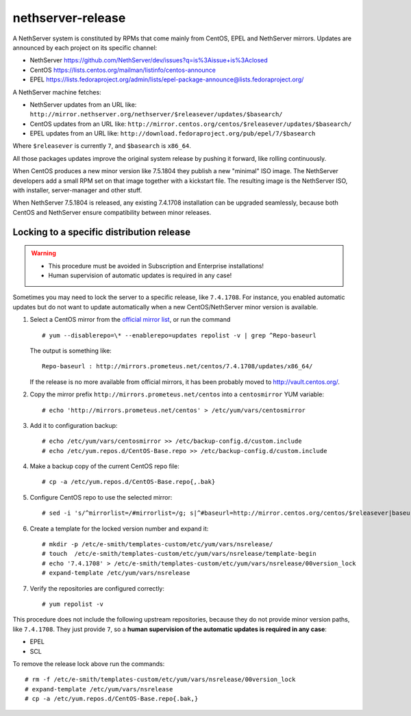 ==================
nethserver-release
==================

A NethServer system is constituted by RPMs that come mainly from CentOS, EPEL
and NethServer mirrors. Updates are announced by each project on its specific 
channel:

* NethServer https://github.com/NethServer/dev/issues?q=is%3Aissue+is%3Aclosed

* CentOS https://lists.centos.org/mailman/listinfo/centos-announce

* EPEL https://lists.fedoraproject.org/admin/lists/epel-package-announce@lists.fedoraproject.org/

A NethServer machine fetches:

- NethServer updates from an URL like: ``http://mirror.nethserver.org/nethserver/$releasever/updates/$basearch/``

- CentOS updates from an URL like: ``http://mirror.centos.org/centos/$releasever/updates/$basearch/``

- EPEL updates from an URL like: ``http://download.fedoraproject.org/pub/epel/7/$basearch``

Where ``$releasever`` is currently ``7``, and ``$basearch`` is ``x86_64``.

All those packages updates improve the original system release by pushing it forward, like rolling continuously.

When CentOS produces a new minor version like 7.5.1804 they publish a new "minimal" ISO image. 
The NethServer developers add a small RPM set on that image together with a kickstart file.
The resulting image is the NethServer ISO, with installer, server-manager and other stuff.

When NethServer 7.5.1804 is released, any existing 7.4.1708 installation can be upgraded seamlessly,
because both CentOS and NethServer ensure compatibility between minor releases.

Locking to a specific distribution release
==========================================

.. warning:: 

    * This procedure must be avoided in Subscription and Enterprise
      installations!
    
    * Human supervision of automatic updates is required in any case!

Sometimes you may need to lock the server to a specific release, like
``7.4.1708``. For instance, you enabled automatic updates but do not want
to update automatically when a new CentOS/NethServer minor version is available.

1. Select a CentOS mirror from the `official mirror list <https://www.centos.org/download/mirrors/>`_, or run the command ::

    # yum --disablerepo=\* --enablerepo=updates repolist -v | grep ^Repo-baseurl

   The output is something like: ::

    Repo-baseurl : http://mirrors.prometeus.net/centos/7.4.1708/updates/x86_64/

   If the release is no more available from official mirrors, it has been
   probably moved to http://vault.centos.org/.

2. Copy the mirror prefix ``http://mirrors.prometeus.net/centos`` into a ``centosmirror`` YUM variable: ::

    # echo 'http://mirrors.prometeus.net/centos' > /etc/yum/vars/centosmirror

3. Add it to configuration backup: ::

    # echo /etc/yum/vars/centosmirror >> /etc/backup-config.d/custom.include
    # echo /etc/yum.repos.d/CentOS-Base.repo >> /etc/backup-config.d/custom.include

4. Make a backup copy of the current CentOS repo file: ::

    # cp -a /etc/yum.repos.d/CentOS-Base.repo{,.bak}

5. Configure CentOS repo to use the selected mirror: ::

    # sed -i 's/^mirrorlist=/#mirrorlist=/g; s|^#baseurl=http://mirror.centos.org/centos/$releasever|baseurl=$centosmirror/$nsrelease|g;' /etc/yum.repos.d/CentOS-Base.repo

6. Create a template for the locked version number and expand it: ::

    # mkdir -p /etc/e-smith/templates-custom/etc/yum/vars/nsrelease/
    # touch  /etc/e-smith/templates-custom/etc/yum/vars/nsrelease/template-begin
    # echo '7.4.1708' > /etc/e-smith/templates-custom/etc/yum/vars/nsrelease/00version_lock
    # expand-template /etc/yum/vars/nsrelease

7. Verify the repositories are configured correctly: ::

    # yum repolist -v

This procedure does not include the following upstream repositories, because
they do not provide minor version paths, like ``7.4.1708``. They just provide
``7``, so a **human supervision of the automatic updates is required in any case**:

* EPEL
* SCL

To remove the release lock above run the commands: ::

    # rm -f /etc/e-smith/templates-custom/etc/yum/vars/nsrelease/00version_lock
    # expand-template /etc/yum/vars/nsrelease
    # cp -a /etc/yum.repos.d/CentOS-Base.repo{.bak,}

